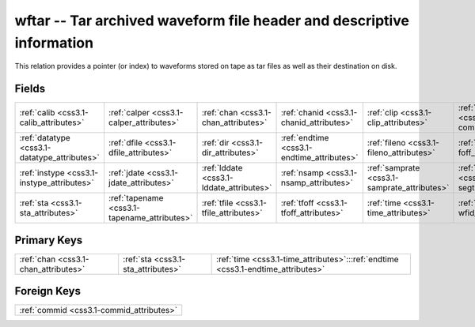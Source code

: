 .. _css3.1-wftar_relations:

**wftar** -- Tar archived waveform file header and descriptive information
--------------------------------------------------------------------------

This relation provides a pointer (or index) to waveforms stored on tape as tar files as well as their destination on disk.

Fields
^^^^^^

+--------------------------------------------+--------------------------------------------+--------------------------------------------+--------------------------------------------+--------------------------------------------+--------------------------------------------+
|:ref:`calib <css3.1-calib_attributes>`      |:ref:`calper <css3.1-calper_attributes>`    |:ref:`chan <css3.1-chan_attributes>`        |:ref:`chanid <css3.1-chanid_attributes>`    |:ref:`clip <css3.1-clip_attributes>`        |:ref:`commid <css3.1-commid_attributes>`    |
+--------------------------------------------+--------------------------------------------+--------------------------------------------+--------------------------------------------+--------------------------------------------+--------------------------------------------+
|:ref:`datatype <css3.1-datatype_attributes>`|:ref:`dfile <css3.1-dfile_attributes>`      |:ref:`dir <css3.1-dir_attributes>`          |:ref:`endtime <css3.1-endtime_attributes>`  |:ref:`fileno <css3.1-fileno_attributes>`    |:ref:`foff <css3.1-foff_attributes>`        |
+--------------------------------------------+--------------------------------------------+--------------------------------------------+--------------------------------------------+--------------------------------------------+--------------------------------------------+
|:ref:`instype <css3.1-instype_attributes>`  |:ref:`jdate <css3.1-jdate_attributes>`      |:ref:`lddate <css3.1-lddate_attributes>`    |:ref:`nsamp <css3.1-nsamp_attributes>`      |:ref:`samprate <css3.1-samprate_attributes>`|:ref:`segtype <css3.1-segtype_attributes>`  |
+--------------------------------------------+--------------------------------------------+--------------------------------------------+--------------------------------------------+--------------------------------------------+--------------------------------------------+
|:ref:`sta <css3.1-sta_attributes>`          |:ref:`tapename <css3.1-tapename_attributes>`|:ref:`tfile <css3.1-tfile_attributes>`      |:ref:`tfoff <css3.1-tfoff_attributes>`      |:ref:`time <css3.1-time_attributes>`        |:ref:`wfid <css3.1-wfid_attributes>`        |
+--------------------------------------------+--------------------------------------------+--------------------------------------------+--------------------------------------------+--------------------------------------------+--------------------------------------------+

Primary Keys
^^^^^^^^^^^^

+--------------------------------------------------------------------------------+--------------------------------------------------------------------------------+--------------------------------------------------------------------------------+
|:ref:`chan <css3.1-chan_attributes>`                                            |:ref:`sta <css3.1-sta_attributes>`                                              |:ref:`time <css3.1-time_attributes>`:::ref:`endtime <css3.1-endtime_attributes>`|
+--------------------------------------------------------------------------------+--------------------------------------------------------------------------------+--------------------------------------------------------------------------------+

Foreign Keys
^^^^^^^^^^^^

+----------------------------------------+
|:ref:`commid <css3.1-commid_attributes>`|
+----------------------------------------+

